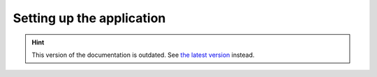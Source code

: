 Setting up the application
==========================

.. hint::

    This version of the documentation is outdated. See `the latest version </>`__ instead.
